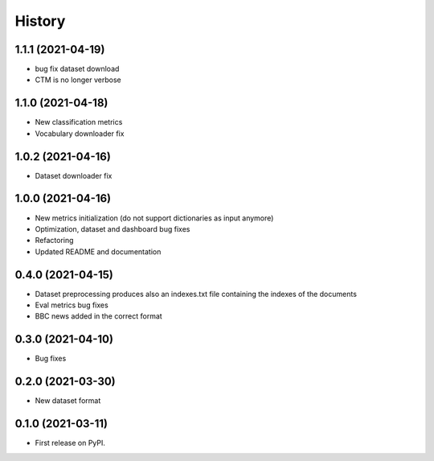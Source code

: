 =======
History
=======


1.1.1 (2021-04-19)
------------------
* bug fix dataset download
* CTM is no longer verbose


1.1.0 (2021-04-18)
------------------
* New classification metrics
* Vocabulary downloader fix

1.0.2 (2021-04-16)
------------------
* Dataset downloader fix

1.0.0 (2021-04-16)
------------------
* New metrics initialization (do not support dictionaries as input anymore)
* Optimization, dataset and dashboard bug fixes
* Refactoring
* Updated README and documentation

0.4.0 (2021-04-15)
------------------
* Dataset preprocessing produces also an indexes.txt file containing the indexes of the documents
* Eval metrics bug fixes
* BBC news added in the correct format

0.3.0 (2021-04-10)
------------------
* Bug fixes

0.2.0 (2021-03-30)
------------------

* New dataset format


0.1.0 (2021-03-11)
------------------

* First release on PyPI.
